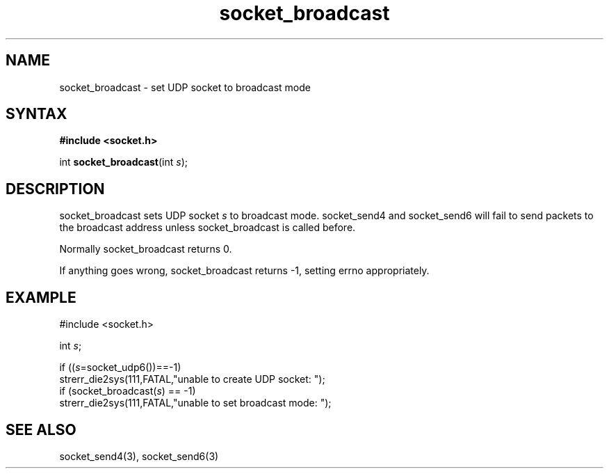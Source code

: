 .TH socket_broadcast 3
.SH NAME
socket_broadcast \- set UDP socket to broadcast mode
.SH SYNTAX
.B #include <socket.h>

int \fBsocket_broadcast\fP(int \fIs\fR);
.SH DESCRIPTION
socket_broadcast sets UDP socket \fIs\fR to broadcast mode.
socket_send4 and socket_send6 will fail to send packets to the broadcast
address unless socket_broadcast is called before.

Normally socket_broadcast returns 0.

If anything goes wrong, socket_broadcast returns -1, setting errno
appropriately.

.SH EXAMPLE
  #include <socket.h>

  int \fIs\fR;

  if ((\fIs\fR=socket_udp6())==-1)
    strerr_die2sys(111,FATAL,"unable to create UDP socket: ");
  if (socket_broadcast(\fIs\fR) == -1)
    strerr_die2sys(111,FATAL,"unable to set broadcast mode: ");

.SH "SEE ALSO"
socket_send4(3), socket_send6(3)
